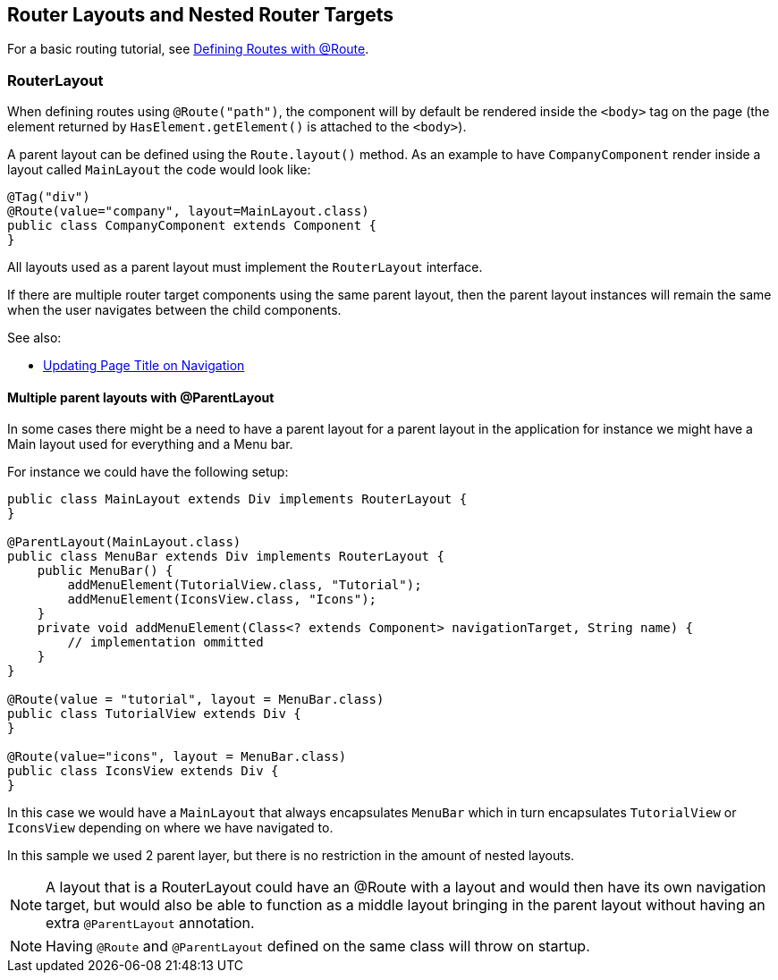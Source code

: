 ifdef::env-github[:outfilesuffix: .asciidoc]

== Router Layouts and Nested Router Targets

For a basic routing tutorial, see <<tutorial-routing-annotation#,Defining Routes with @Route>>.

=== RouterLayout

When defining routes using `@Route("path")`, the component will by default be rendered inside the `<body>` tag on the page (the element returned by `HasElement.getElement()` is attached to the `<body>`).

A parent layout can be defined using the `Route.layout()` method.
As an example to have `CompanyComponent` render inside a layout called `MainLayout` the code would look like:

[source,java]
----
@Tag("div")
@Route(value="company", layout=MainLayout.class)
public class CompanyComponent extends Component {
}
----

All layouts used as a parent layout must implement the `RouterLayout` interface.

If there are multiple router target components using the same parent layout, then the parent layout instances will remain the same when the user navigates between the child components.

See also:

* <<tutorial-routing-view-titles#,Updating Page Title on Navigation>>

==== Multiple parent layouts with @ParentLayout
In some cases there might be a need to have a parent layout for a parent layout in the application for instance we might have a Main layout used for everything and a Menu bar.

For instance we could have the following setup:
[source,java]
----
public class MainLayout extends Div implements RouterLayout {
}

@ParentLayout(MainLayout.class)
public class MenuBar extends Div implements RouterLayout {
    public MenuBar() {
        addMenuElement(TutorialView.class, "Tutorial");
        addMenuElement(IconsView.class, "Icons");
    }
    private void addMenuElement(Class<? extends Component> navigationTarget, String name) {
        // implementation ommitted
    }
}

@Route(value = "tutorial", layout = MenuBar.class)
public class TutorialView extends Div {
}

@Route(value="icons", layout = MenuBar.class)
public class IconsView extends Div {
}
----

In this case we would have a `MainLayout` that always encapsulates `MenuBar` which in turn encapsulates
`TutorialView` or `IconsView` depending on where we have navigated to.

In this sample we used 2 parent layer, but there is no restriction in the amount of nested layouts.

[NOTE]
A layout that is a RouterLayout could have an @Route with a layout and would then have
its own navigation target, but would also be able to function as a middle layout
bringing in the parent layout without having an extra `@ParentLayout` annotation.

[NOTE]
Having `@Route` and `@ParentLayout` defined on the same class will throw on startup.

